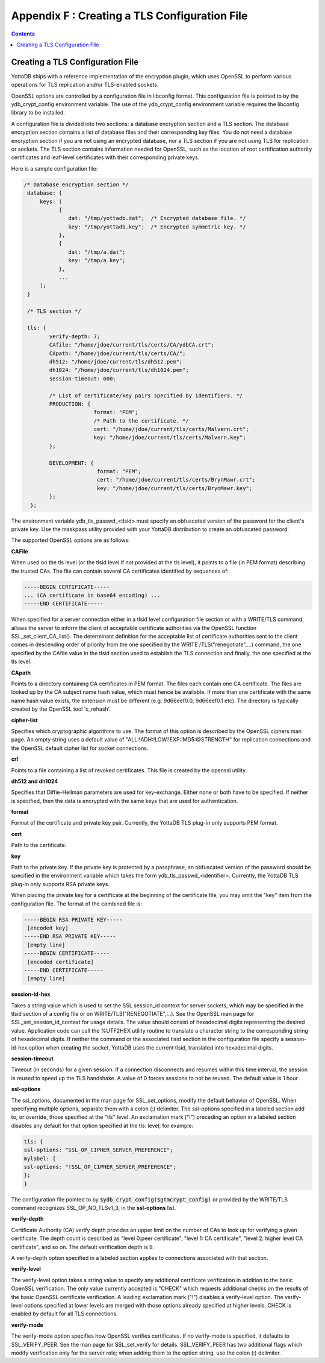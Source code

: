 .. ###############################################################
.. #                                                             #
.. # Copyright (c) 2021 YottaDB LLC and/or its subsidiaries.     #
.. # All rights reserved.                                        #
.. #                                                             #
.. #     This source code contains the intellectual property     #
.. #     of its copyright holder(s), and is made available       #
.. #     under a license.  If you do not know the terms of       #
.. #     the license, please stop and do not read further.       #
.. #                                                             #
.. ###############################################################

.. index::
   TLS Configuration File

==============================================
Appendix F : Creating a TLS Configuration File
==============================================

.. contents::
   :depth: 2

------------------------------------
Creating a TLS Configuration File
------------------------------------

YottaDB ships with a reference implementation of the encryption plugin, which uses OpenSSL to perform various operations for TLS replication and/or TLS-enabled sockets.

OpenSSL options are controlled by a configuration file in libconfig format. This configuration file is pointed to by the ydb_crypt_config environment variable. The use of the ydb_crypt_config environment variable requires the libconfig library to be installed.

A configuration file is divided into two sections: a database encryption section and a TLS section. The database encryption section contains a list of database files and their corresponding key files. You do not need a database encryption section if you are not using an encrypted database, nor a TLS section if you are not using TLS for replication or sockets. The TLS section contains information needed for OpenSSL, such as the location of root certification authority certificates and leaf-level certificates with their corresponding private keys.

Here is a sample configuration file:

.. code-block:: none

   /* Database encryption section */
    database: {
        keys: (
              {
                 dat: "/tmp/yottadb.dat";  /* Encrypted database file. */
                 key: "/tmp/yottadb.key";  /* Encrypted symmetric key. */
              },
              {
                 dat: "/tmp/a.dat";
                 key: "/tmp/a.key";
              },
              ...
        );
    }

    /* TLS section */

    tls: {
           verify-depth: 7;
           CAfile: "/home/jdoe/current/tls/certs/CA/ydbCA.crt";
           CApath: "/home/jdoe/current/tls/certs/CA/";
           dh512: "/home/jdoe/current/tls/dh512.pem";
           dh1024: "/home/jdoe/current/tls/dh1024.pem";
           session-timeout: 600;

           /* List of certificate/key pairs specified by identifiers. */
           PRODUCTION: {
                         format: "PEM";
                         /* Path to the certificate. */
                         cert: "/home/jdoe/current/tls/certs/Malvern.crt";
                         key: "/home/jdoe/current/tls/certs/Malvern.key";
           };

           DEVELOPMENT: {
                          format: "PEM";
                          cert: "/home/jdoe/current/tls/certs/BrynMawr.crt";
                          key: "/home/jdoe/current/tls/certs/BrynMawr.key";
           };
     };


The environment variable ydb_tls_passwd_<tlsid> must specify an obfuscated version of the password for the client's private key. Use the maskpass utility provided with your YottaDB distribution to create an obfuscated password.

The supported OpenSSL options are as follows:

**CAFile**

When used on the tls level (or the tlsid level if not provided at the tls level), it points to a file (in PEM format) describing the trusted CAs. The file can contain several CA certificates identified by sequences of:

.. code-block:: none

   -----BEGIN CERTIFICATE-----
   ... (CA certificate in base64 encoding) ...
   -----END CERTIFICATE-----

When specified for a server connection either in a tlsid level configuration file section or with a WRITE/TLS command, allows the server to inform the client of acceptable certificate authorities via the OpenSSL function SSL_set_client_CA_list(). The determinant definition for the acceptable list of certificate authorities sent to the client comes in descending order of priority from the one specified by the WRITE /TLS("renegotiate",...) command, the one specified by the CAfile value in the tlsid section used to establish the TLS connection and finally, the one specified at the tls level.

**CApath**

Points to a directory containing CA certificates in PEM format. The files each contain one CA certificate. The files are looked up by the CA subject name hash value, which must hence be available. If more than one certificate with the same name hash value exists, the extension must be different (e.g. 9d66eef0.0, 9d66eef0.1 etc). The directory is typically created by the OpenSSL tool 'c_rehash'.

**cipher-list**

Specifies which cryptographic algorithms to use. The format of this option is described by the OpenSSL ciphers man page. An empty string uses a default value of "ALL:!ADH:!LOW:!EXP:!MD5:@STRENGTH" for replication connections and the OpenSSL default cipher list for socket connections.

**crl**

Points to a file containing a list of revoked certificates. This file is created by the openssl utility.

**dh512 and dh1024**

Specifies that Diffie-Hellman parameters are used for key-exchange. Either none or both have to be specified. If neither is specified, then the data is encrypted with the same keys that are used for authentication.

**format**

Format of the certificate and private key pair. Currently, the YottaDB TLS plug-in only supports PEM format.

**cert**

Path to the certificate.

**key**

Path to the private key. If the private key is protected by a passphrase, an obfuscated version of the password should be specified in the environment variable which takes the form ydb_tls_passwd_<identifier>. Currently, the YottaDB TLS plug-in only supports RSA private keys.

When placing the private key for a certificate at the beginning of the certificate file, you may omit the "key" item from the configuration file. The format of the combined file is:

.. code-block:: none

   -----BEGIN RSA PRIVATE KEY-----
    [encoded key]
   -----END RSA PRIVATE KEY-----
    [empty line]
   -----BEGIN CERTIFICATE-----
    [encoded certificate]
   -----END CERTIFICATE-----
    [empty line]

**session-id-hex**

Takes a string value which is used to set the SSL session_id context for server sockets, which may be specified in the tlsid section of a config file or on WRITE/TLS("RENEGOTIATE",...). See the OpenSSL man page for SSL_set_session_id_context for usage details. The value should consist of hexadecimal digits representing the desired value. Application code can call the %UTF2HEX utility routine to translate a character string to the corresponding string of hexadecimal digits. If neither the command or the associated tlsid section in the configuration file specify a session-id-hex option when creating the socket, YottaDB uses the current tlsid, translated into hexadecimal digits.

**session-timeout**

Timeout (in seconds) for a given session. If a connection disconnects and resumes within this time interval, the session is reused to speed up the TLS handshake. A value of 0 forces sessions to not be reused. The default value is 1 hour.

**ssl-options**

The ssl_options, documented in the man page for SSL_set_options, modify the default behavior of OpenSSL. When specifying multiple options, separate them with a colon (:) delimiter. The ssl-options specified in a labeled section add to, or override, those specified at the "tls" level. An exclamation mark ("!") preceding an option in a labeled section disables any default for that option specified at the tls: level; for example:

.. code-block:: none

   tls: {
   ssl-options: "SSL_OP_CIPHER_SERVER_PREFERENCE";
   mylabel: {
   ssl-options: "!SSL_OP_CIPHER_SERVER_PREFERENCE";
   };
   }

The configuration file pointed to by :code:`$ydb_crypt_config($gtmcrypt_config)` or provided by the WRITE/TLS command recognizes SSL_OP_NO_TLSv1_3, in the **ssl-options** list.

**verify-depth**

Certificate Authority (CA) verify depth provides an upper limit on the number of CAs to look up for verifying a given certificate. The depth count is described as "level 0:peer certificate", "level 1: CA certificate", "level 2: higher level CA certificate", and so on. The default verification depth is 9.

A verify-depth option specified in a labeled section applies to connections associated with that section.

**verify-level**

The verify-level option takes a string value to specify any additional certificate verification in addition to the basic OpenSSL verification. The only value currently accepted is "CHECK" which requests additional checks on the results of the basic OpenSSL certificate verification. A leading exclamation mark ("!") disables a verify-level option. The verify-level options specified at lower levels are merged with those options already specified at higher levels. CHECK is enabled by default for all TLS connections.

**verify-mode**

The verify-mode option specifies how OpenSSL verifies certificates. If no verify-mode is specified, it defaults to SSL_VERIFY_PEER. See the man page for SSL_set_verify for details. SSL_VERIFY_PEER has two additional flags which modify verification only for the server role; when adding them to the option string, use the colon (:) delimiter.

